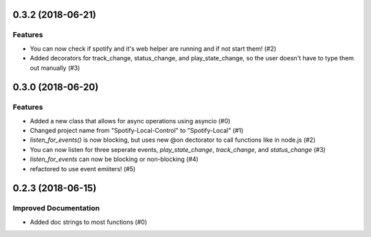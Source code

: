 0.3.2 (2018-06-21)
==================

Features
--------

- You can now check if spotify and it's web helper are running and if not start
  them! (#2)
- Added decorators for track_change, status_change, and play_state_change, so
  the user doesn't have to type them out manually (#3)


0.3.0 (2018-06-20)
==================

Features
--------

- Added a new class that allows for async operations using asyncio (#0)
- Changed project name from "Spotify-Local-Control" to "Spotify-Local" (#1)
- `listen_for_events()` is now blocking, but uses new @on dectorator to call
  functions like in node.js (#2)
- You can now listen for three seperate events, `play_state_change`,
  `track_change`, and `status_change` (#3)
- `listen_for_events` can now be blocking or non-blocking (#4)
- refactored to use event emiiters! (#5)


0.2.3 (2018-06-15)
==================

Improved Documentation
----------------------

- Added doc strings to most functions (#0)
